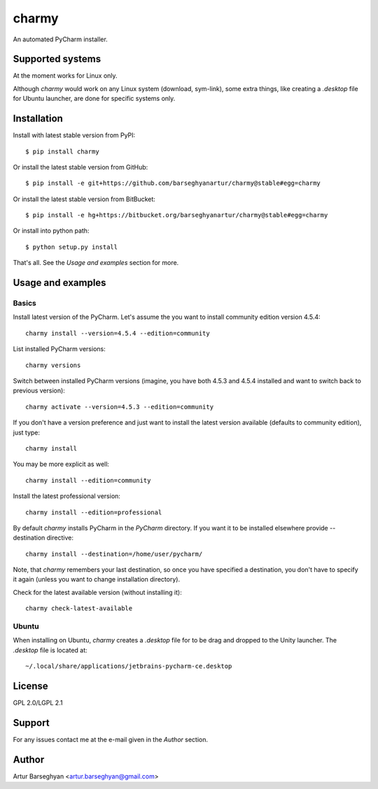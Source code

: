 ======
charmy
======
An automated PyCharm installer.

Supported systems
=================
At the moment works for Linux only.

Although `charmy` would work on any Linux system (download, sym-link), some
extra things, like creating a `.desktop` file for Ubuntu launcher, are done for
specific systems only.

Installation
============
Install with latest stable version from PyPI::

    $ pip install charmy

Or install the latest stable version from GitHub::

    $ pip install -e git+https://github.com/barseghyanartur/charmy@stable#egg=charmy

Or install the latest stable version from BitBucket::

    $ pip install -e hg+https://bitbucket.org/barseghyanartur/charmy@stable#egg=charmy

Or install into python path::

    $ python setup.py install

That's all. See the `Usage and examples` section for more.

Usage and examples
==================
Basics
------
Install latest version of the PyCharm. Let's assume the you want
to install community edition version 4.5.4::

    charmy install --version=4.5.4 --edition=community

List installed PyCharm versions::

    charmy versions

Switch between installed PyCharm versions (imagine, you have both 4.5.3
and 4.5.4 installed and want to switch back to previous version)::

    charmy activate --version=4.5.3 --edition=community

If you don't have a version preference and just want to install the latest 
version available (defaults to community edition), just type::

    charmy install

You may be more explicit as well::

    charmy install --edition=community

Install the latest professional version::

    charmy install --edition=professional

By default `charmy` installs PyCharm in the `PyCharm` directory. If you want it
to be installed elsewhere provide --destination directive::

    charmy install --destination=/home/user/pycharm/

Note, that `charmy` remembers your last destination, so once you have
specified a destination, you don't have to specify it again (unless you
want to change installation directory).

Check for the latest available version (without installing it)::

    charmy check-latest-available

Ubuntu
------
When installing on Ubuntu, `charmy` creates a `.desktop` file for to be drag
and dropped to the Unity launcher. The `.desktop` file is located at::

    ~/.local/share/applications/jetbrains-pycharm-ce.desktop

License
=======
GPL 2.0/LGPL 2.1

Support
=======
For any issues contact me at the e-mail given in the `Author` section.

Author
======
Artur Barseghyan <artur.barseghyan@gmail.com>


